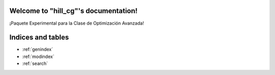 .. "hill_cg" documentation master file, created by
   sphinx-quickstart on Sun May 07 01:37:21 2021.
   You can adapt this file completely to your liking, but it should at least
   contain the root `toctree` directive.

Welcome to "hill_cg"'s documentation!
=======================================

¡Paquete Experimental para la Clase de Optimización Avanzada!

 .. toctree::
   :maxdepth: 1
   :caption: Contents:

   installation
   functions_autosummary


Indices and tables
==================

* :ref:`genindex`
* :ref:`modindex`
* :ref:`search`

